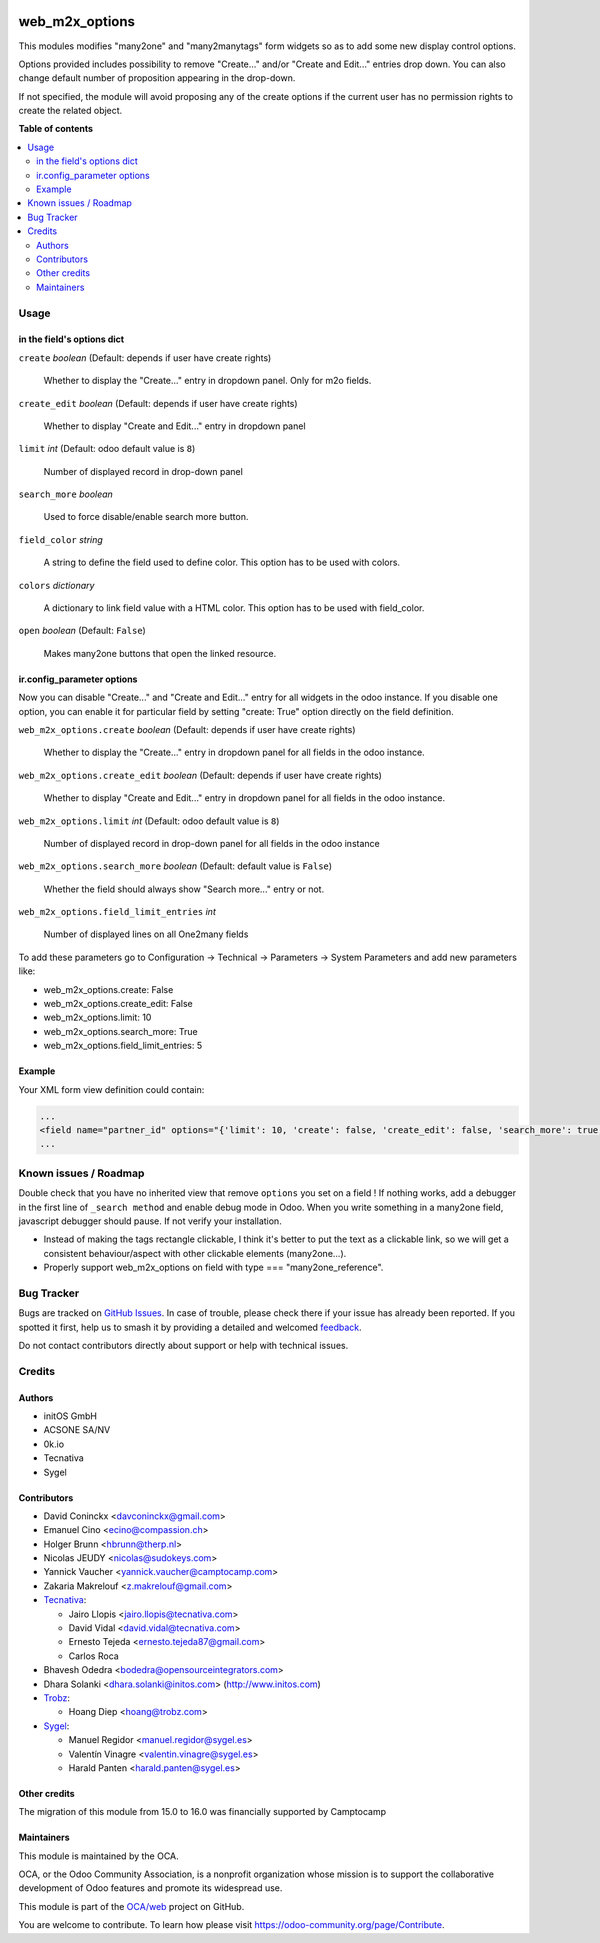 .. image:: https://odoo-community.org/readme-banner-image
   :target: https://odoo-community.org/get-involved?utm_source=readme
   :alt: Odoo Community Association

===============
web_m2x_options
===============

.. 
   !!!!!!!!!!!!!!!!!!!!!!!!!!!!!!!!!!!!!!!!!!!!!!!!!!!!
   !! This file is generated by oca-gen-addon-readme !!
   !! changes will be overwritten.                   !!
   !!!!!!!!!!!!!!!!!!!!!!!!!!!!!!!!!!!!!!!!!!!!!!!!!!!!
   !! source digest: sha256:4e42b268a720d2002179ab978baa2eb3c5fdf9ac11875b90402b883d770f8eb9
   !!!!!!!!!!!!!!!!!!!!!!!!!!!!!!!!!!!!!!!!!!!!!!!!!!!!

.. |badge1| image:: https://img.shields.io/badge/maturity-Beta-yellow.png
    :target: https://odoo-community.org/page/development-status
    :alt: Beta
.. |badge2| image:: https://img.shields.io/badge/license-AGPL--3-blue.png
    :target: http://www.gnu.org/licenses/agpl-3.0-standalone.html
    :alt: License: AGPL-3
.. |badge3| image:: https://img.shields.io/badge/github-OCA%2Fweb-lightgray.png?logo=github
    :target: https://github.com/OCA/web/tree/17.0/web_m2x_options
    :alt: OCA/web
.. |badge4| image:: https://img.shields.io/badge/weblate-Translate%20me-F47D42.png
    :target: https://translation.odoo-community.org/projects/web-17-0/web-17-0-web_m2x_options
    :alt: Translate me on Weblate
.. |badge5| image:: https://img.shields.io/badge/runboat-Try%20me-875A7B.png
    :target: https://runboat.odoo-community.org/builds?repo=OCA/web&target_branch=17.0
    :alt: Try me on Runboat

|badge1| |badge2| |badge3| |badge4| |badge5|

This modules modifies "many2one" and "many2manytags" form widgets so as
to add some new display control options.

Options provided includes possibility to remove "Create..." and/or
"Create and Edit..." entries drop down. You can also change default
number of proposition appearing in the drop-down.

If not specified, the module will avoid proposing any of the create
options if the current user has no permission rights to create the
related object.

**Table of contents**

.. contents::
   :local:

Usage
=====

in the field's options dict
---------------------------

``create`` *boolean* (Default: depends if user have create rights)

   Whether to display the "Create..." entry in dropdown panel. Only for
   m2o fields.

``create_edit`` *boolean* (Default: depends if user have create rights)

   Whether to display "Create and Edit..." entry in dropdown panel

``limit`` *int* (Default: odoo default value is ``8``)

   Number of displayed record in drop-down panel

``search_more`` *boolean*

   Used to force disable/enable search more button.

``field_color`` *string*

   A string to define the field used to define color. This option has to
   be used with colors.

``colors`` *dictionary*

   A dictionary to link field value with a HTML color. This option has
   to be used with field_color.

``open`` *boolean* (Default: ``False``)

   Makes many2one buttons that open the linked resource.

ir.config_parameter options
---------------------------

Now you can disable "Create..." and "Create and Edit..." entry for all
widgets in the odoo instance. If you disable one option, you can enable
it for particular field by setting "create: True" option directly on the
field definition.

``web_m2x_options.create`` *boolean* (Default: depends if user have
create rights)

   Whether to display the "Create..." entry in dropdown panel for all
   fields in the odoo instance.

``web_m2x_options.create_edit`` *boolean* (Default: depends if user have
create rights)

   Whether to display "Create and Edit..." entry in dropdown panel for
   all fields in the odoo instance.

``web_m2x_options.limit`` *int* (Default: odoo default value is ``8``)

   Number of displayed record in drop-down panel for all fields in the
   odoo instance

``web_m2x_options.search_more`` *boolean* (Default: default value is
``False``)

   Whether the field should always show "Search more..." entry or not.

``web_m2x_options.field_limit_entries`` *int*

   Number of displayed lines on all One2many fields

To add these parameters go to Configuration -> Technical -> Parameters
-> System Parameters and add new parameters like:

- web_m2x_options.create: False
- web_m2x_options.create_edit: False
- web_m2x_options.limit: 10
- web_m2x_options.search_more: True
- web_m2x_options.field_limit_entries: 5

Example
-------

Your XML form view definition could contain:

.. code:: xml

   ...
   <field name="partner_id" options="{'limit': 10, 'create': false, 'create_edit': false, 'search_more': true, 'field_color':'type', 'colors':{'contact':'green', 'invoice': 'red', 'delivery': 'blue'}}"/>
   ...

Known issues / Roadmap
======================

Double check that you have no inherited view that remove ``options`` you
set on a field ! If nothing works, add a debugger in the first line of
``_search method`` and enable debug mode in Odoo. When you write
something in a many2one field, javascript debugger should pause. If not
verify your installation.

- Instead of making the tags rectangle clickable, I think it's better to
  put the text as a clickable link, so we will get a consistent
  behaviour/aspect with other clickable elements (many2one...).
- Properly support web_m2x_options on field with type ===
  "many2one_reference".

Bug Tracker
===========

Bugs are tracked on `GitHub Issues <https://github.com/OCA/web/issues>`_.
In case of trouble, please check there if your issue has already been reported.
If you spotted it first, help us to smash it by providing a detailed and welcomed
`feedback <https://github.com/OCA/web/issues/new?body=module:%20web_m2x_options%0Aversion:%2017.0%0A%0A**Steps%20to%20reproduce**%0A-%20...%0A%0A**Current%20behavior**%0A%0A**Expected%20behavior**>`_.

Do not contact contributors directly about support or help with technical issues.

Credits
=======

Authors
-------

* initOS GmbH
* ACSONE SA/NV
* 0k.io
* Tecnativa
* Sygel

Contributors
------------

- David Coninckx <davconinckx@gmail.com>

- Emanuel Cino <ecino@compassion.ch>

- Holger Brunn <hbrunn@therp.nl>

- Nicolas JEUDY <nicolas@sudokeys.com>

- Yannick Vaucher <yannick.vaucher@camptocamp.com>

- Zakaria Makrelouf <z.makrelouf@gmail.com>

- `Tecnativa <https://www.tecnativa.com>`__:

  - Jairo Llopis <jairo.llopis@tecnativa.com>
  - David Vidal <david.vidal@tecnativa.com>
  - Ernesto Tejeda <ernesto.tejeda87@gmail.com>
  - Carlos Roca

- Bhavesh Odedra <bodedra@opensourceintegrators.com>

- Dhara Solanki <dhara.solanki@initos.com> (http://www.initos.com)

- `Trobz <https://trobz.com>`__:

  - Hoang Diep <hoang@trobz.com>

- `Sygel <https://sygel.es>`__:

  - Manuel Regidor <manuel.regidor@sygel.es>
  - Valentín Vinagre <valentin.vinagre@sygel.es>
  - Harald Panten <harald.panten@sygel.es>

Other credits
-------------

The migration of this module from 15.0 to 16.0 was financially supported
by Camptocamp

Maintainers
-----------

This module is maintained by the OCA.

.. image:: https://odoo-community.org/logo.png
   :alt: Odoo Community Association
   :target: https://odoo-community.org

OCA, or the Odoo Community Association, is a nonprofit organization whose
mission is to support the collaborative development of Odoo features and
promote its widespread use.

This module is part of the `OCA/web <https://github.com/OCA/web/tree/17.0/web_m2x_options>`_ project on GitHub.

You are welcome to contribute. To learn how please visit https://odoo-community.org/page/Contribute.
